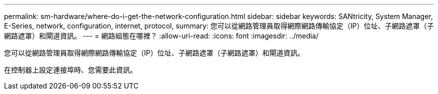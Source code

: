 ---
permalink: sm-hardware/where-do-i-get-the-network-configuration.html 
sidebar: sidebar 
keywords: SANtricity, System Manager, E-Series, network, configuration, internet, protocol, 
summary: 您可以從網路管理員取得網際網路傳輸協定（IP）位址、子網路遮罩（子網路遮罩）和閘道資訊。 
---
= 網路組態在哪裡？
:allow-uri-read: 
:icons: font
:imagesdir: ../media/


[role="lead"]
您可以從網路管理員取得網際網路傳輸協定（IP）位址、子網路遮罩（子網路遮罩）和閘道資訊。

在控制器上設定連接埠時、您需要此資訊。
